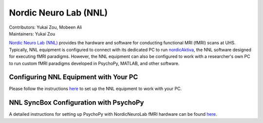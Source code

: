 .. _index.rst:

==============================================
Nordic Neuro Lab (NNL)
==============================================
| Contributors: Yukai Zou, Mobeen Ali
| Maintainers: Yukai Zou

`Nordic Neuro Lab (NNL) <https://www.nordicneurolab.com/>`_ provides the hardware and software for conducting functional MRI (fMRI) scans at UHS. Typically, NNL equipment is configured to connect with its dedicated PC to run `nordicAktiva <https://www.nordicneurolab.com/products/nordicaktiva>`_, the NNL software designed for executing fMRI paradigms. However, the NNL equipment can also be configured to work with a researcher's own PC to run custom fMRI paradigms developed in PsychoPy, MATLAB, and other software.

Configuring NNL Equipment with Your PC
***************************************

Please follow the instructions `here <../_static/nnl-quickstart-uos.pdf>`_ to set up the NNL equipment to work with your PC.

NNL SyncBox Configuration with PsychoPy
***************************************

A detailed instructions for setting up PsychoPy with NordicNeuroLab fMRI hardware can be found `here <https://info.nordicneurolab.com/NL-100-0104-02_PsychoPy-Setup-with-NordicNeuroLab-fMRI-Hardware.pdf>`_.